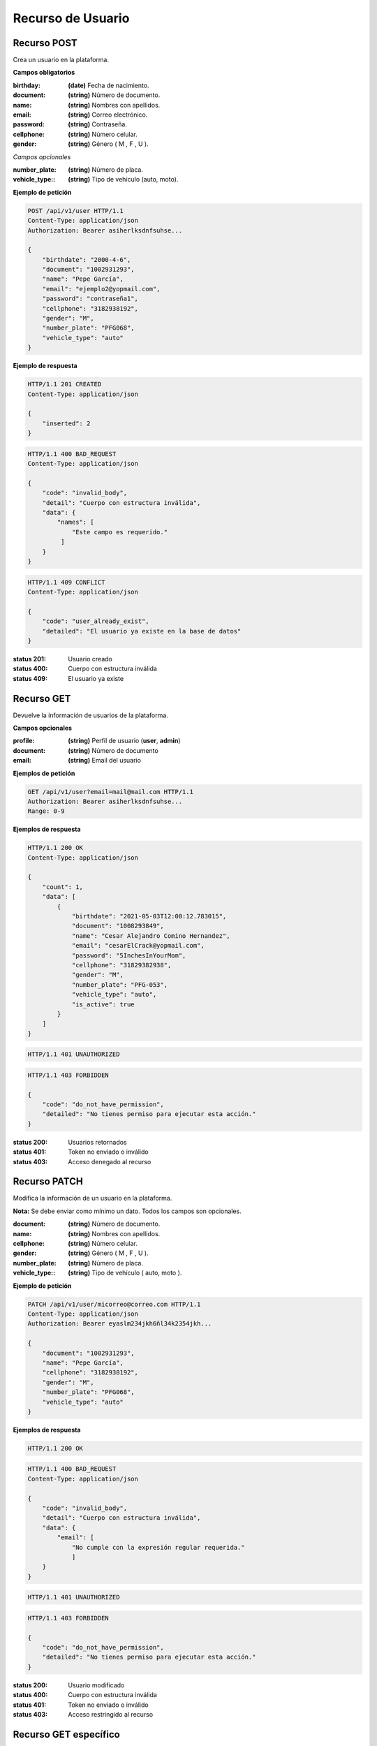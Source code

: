 ====================
 Recurso de Usuario
====================

Recurso POST
------------
.. http:post:: /api/v1/user

Crea un usuario en la plataforma.

**Campos obligatorios**

:birthday: **(date)** Fecha de nacimiento.
:document: **(string)** Número de documento.
:name: **(string)** Nombres con apellidos.
:email: **(string)** Correo electrónico.
:password: **(string)** Contraseña.
:cellphone: **(string)** Número celular.
:gender: **(string)** Género ( M , F , U ).

*Campos opcionales*

:number_plate: **(string)** Número de placa.
:vehicle_type:: **(string)** Tipo de vehículo (auto, moto).

**Ejemplo de petición**

.. sourcecode:: http

    POST /api/v1/user HTTP/1.1
    Content-Type: application/json
    Authorization: Bearer asiherlksdnfsuhse...

    {
        "birthdate": "2000-4-6",
        "document": "1002931293",
        "name": "Pepe García",
        "email": "ejemplo2@yopmail.com",
        "password": "contraseña1",
        "cellphone": "3182938192",
        "gender": "M",
        "number_plate": "PFG068",
        "vehicle_type": "auto"
    }

**Ejemplo de respuesta**

.. sourcecode:: http

    HTTP/1.1 201 CREATED
    Content-Type: application/json

    {
        "inserted": 2
    }

.. sourcecode:: http

    HTTP/1.1 400 BAD_REQUEST
    Content-Type: application/json

    {
        "code": "invalid_body",
        "detail": "Cuerpo con estructura inválida",
        "data": {
            "names": [
                "Este campo es requerido."
             ]
        }
    }

.. sourcecode:: http

    HTTP/1.1 409 CONFLICT
    Content-Type: application/json

    {
        "code": "user_already_exist",
        "detailed": "El usuario ya existe en la base de datos"
    }

:status 201: Usuario creado
:status 400: Cuerpo con estructura inválida
:status 409: El usuario ya existe

Recurso GET
-----------
.. http:get:: /api/v1/user

Devuelve la información de usuarios de la plataforma.

**Campos opcionales**

:profile: **(string)** Perfil de usuario (**user**, **admin**)
:document: **(string)** Número de documento
:email: **(string)** Email del usuario

**Ejemplos de petición**

.. sourcecode:: http

    GET /api/v1/user?email=mail@mail.com HTTP/1.1
    Authorization: Bearer asiherlksdnfsuhse...
    Range: 0-9

**Ejemplos de respuesta**

.. sourcecode:: http

    HTTP/1.1 200 OK
    Content-Type: application/json

    {
        "count": 1,
        "data": [
            {
                "birthdate": "2021-05-03T12:00:12.783015",
                "document": "1008293849",
                "name": "Cesar Alejandro Comino Hernandez",
                "email": "cesarElCrack@yopmail.com",
                "password": "5InchesInYourMom",
                "cellphone": "31829382938",
                "gender": "M",
                "number_plate": "PFG-053",
                "vehicle_type": "auto",
                "is_active": true
            }
        ]
    }

.. sourcecode:: http

    HTTP/1.1 401 UNAUTHORIZED

.. sourcecode:: http

    HTTP/1.1 403 FORBIDDEN

    {
        "code": "do_not_have_permission",
        "detailed": "No tienes permiso para ejecutar esta acción."
    }

:status 200: Usuarios retornados
:status 401: Token no enviado o inválido
:status 403: Acceso denegado al recurso

Recurso PATCH
-------------
.. http:patch:: /api/v1/user/<user_email>

Modifica la información de un usuario en la plataforma.

**Nota:** Se debe enviar como mínimo un dato. Todos los campos son opcionales.

:document: **(string)** Número de documento.
:name: **(string)** Nombres con apellidos.
:cellphone: **(string)** Número celular.
:gender: **(string)** Género ( M , F , U ).
:number_plate: **(string)** Número de placa.
:vehicle_type:: **(string)** Tipo de vehículo ( auto, moto ).

**Ejemplo de petición**

.. sourcecode:: http

    PATCH /api/v1/user/micorreo@correo.com HTTP/1.1
    Content-Type: application/json
    Authorization: Bearer eyaslm234jkh6ñl34k2354jkh...

    {
        "document": "1002931293",
        "name": "Pepe García",
        "cellphone": "3182938192",
        "gender": "M",
        "number_plate": "PFG068",
        "vehicle_type": "auto"
    }

**Ejemplos de respuesta**

.. sourcecode:: http

    HTTP/1.1 200 OK

.. sourcecode:: http

    HTTP/1.1 400 BAD_REQUEST
    Content-Type: application/json

    {
        "code": "invalid_body",
        "detail": "Cuerpo con estructura inválida",
        "data": {
            "email": [
                "No cumple con la expresión regular requerida."
                ]
        }
    }

.. sourcecode:: http

    HTTP/1.1 401 UNAUTHORIZED

.. sourcecode:: http

    HTTP/1.1 403 FORBIDDEN

    {
        "code": "do_not_have_permission",
        "detailed": "No tienes permiso para ejecutar esta acción."
    }
    
:status 200: Usuario modificado
:status 400: Cuerpo con estructura inválida
:status 401: Token no enviado o inválido
:status 403: Acceso restringido al recurso

Recurso GET específico
-----------------------
.. http:get:: /api/v1/user/<int:id>

Retorna la información de un usuario específico

**Ejemplo de petición**

.. sourcecode:: http

    GET /api/v1/user/2 HTTP/1.1
    Authorization: Bearer eyaslm234jkh6ñl34k2354jkh...

**Ejemplo de respuesta**

.. sourcecode:: http

    HTTP/1.1 200 OK
    Content-Type: application/json

    {
        "id": 1,
        "email": "admin@yopmail.com",
        "name": "Un admin bien crack",
        "birthdate": "2021-05-13",
        "gender": "U",
        "cellphone": "3291829381",
        "document": "1029382938",
        "profile": "admin",
        "number_plate": "pfg098",
        "vehicle_type": null,
        "creation_date": "2021-05-13T11:19:37.945454-05:00"
    }

:status 200: Usuario modificado
:status no 200: Hubo un error LMAO

Recurso DELETE
---------------
.. http:delete:: /api/v1/user/<int:id>

Borra un usuario (solo admin)

**Ejemplo de petición**

.. sourcecode:: http

    DELETE /api/v1/user/2 HTTP/1.1
    Authorization: Bearer eyaslm234jkh6ñl34k2354jkh...

**Ejemplo de respuesta**

.. sourcecode:: http

    HTTP/1.1 200 OK

:status 200: Usuario borrado
:status no 200: Hubo un error LMAO